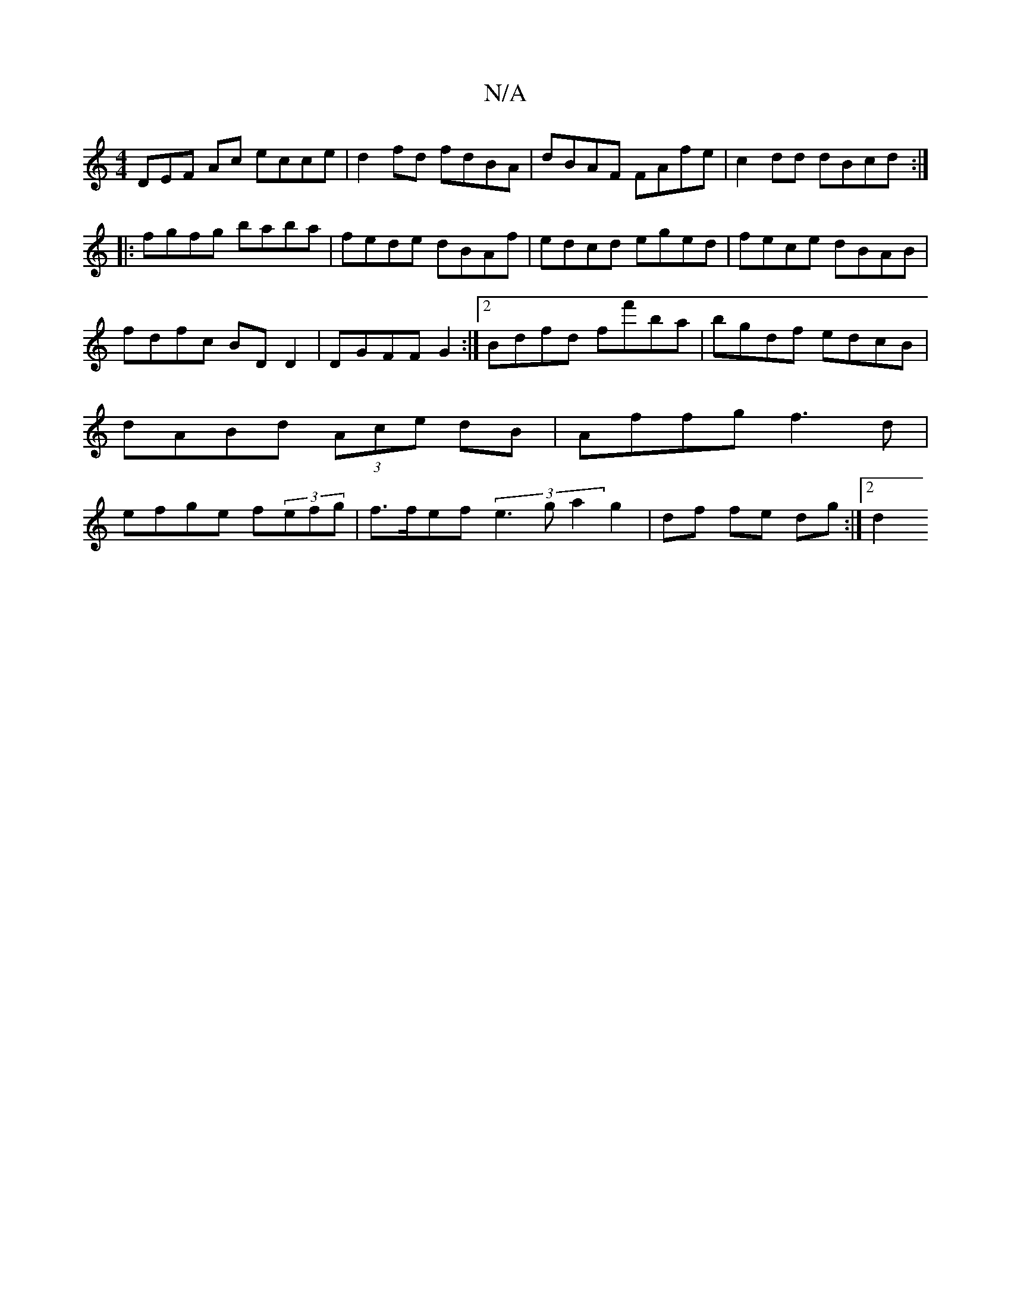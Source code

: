 X:1
T:N/A
M:4/4
R:N/A
K:Cmajor
3DEF Ac ecce|d2fd fdBA|dBAF FAfe|c2 dd dBcd:|
|: fgfg baba|fede dBAf|edcd eged|fece dBAB|fdfc BDD2|DGFF G2:|[2 Bdfd ff'ba|bgdf edcB|dABd (3Ace dB|Affg f3d|efge f(3efg|f>fef (3e3g a2 g2|df fe dg:|2 d2 